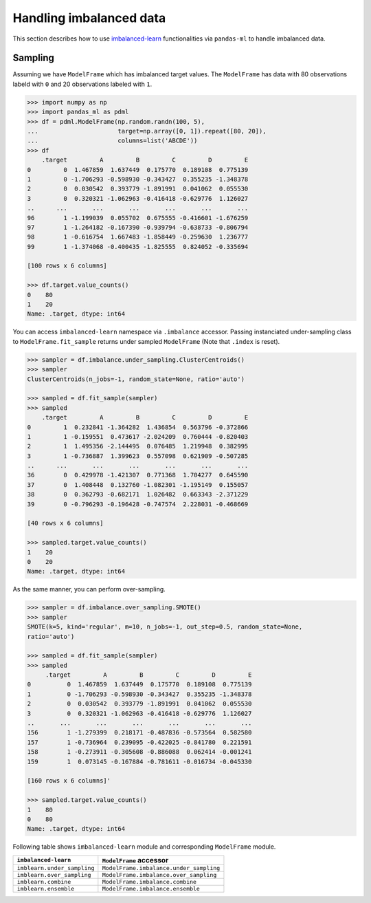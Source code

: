
Handling imbalanced data
========================

This section describes how to use
`imbalanced-learn <http://contrib.scikit-learn.org/imbalanced-learn/index.html>`_
functionalities via ``pandas-ml`` to handle imbalanced data.

Sampling
--------

Assuming we have ``ModelFrame`` which has imbalanced target values. The ``ModelFrame`` has
data with 80 observations labeld with ``0`` and 20 observations labeled with ``1``.

.. code-block:: python

   >>> import numpy as np
   >>> import pandas_ml as pdml
   >>> df = pdml.ModelFrame(np.random.randn(100, 5),
   ...                      target=np.array([0, 1]).repeat([80, 20]),
   ...                      columns=list('ABCDE'))
   >>> df
       .target         A         B         C         D         E
   0         0  1.467859  1.637449  0.175770  0.189108  0.775139
   1         0 -1.706293 -0.598930 -0.343427  0.355235 -1.348378
   2         0  0.030542  0.393779 -1.891991  0.041062  0.055530
   3         0  0.320321 -1.062963 -0.416418 -0.629776  1.126027
   ..      ...       ...       ...       ...       ...       ...
   96        1 -1.199039  0.055702  0.675555 -0.416601 -1.676259
   97        1 -1.264182 -0.167390 -0.939794 -0.638733 -0.806794
   98        1 -0.616754  1.667483 -1.858449 -0.259630  1.236777
   99        1 -1.374068 -0.400435 -1.825555  0.824052 -0.335694

   [100 rows x 6 columns]

   >>> df.target.value_counts()
   0    80
   1    20
   Name: .target, dtype: int64

You can access ``imbalanced-learn`` namespace via ``.imbalance`` accessor.
Passing instanciated under-sampling class to ``ModelFrame.fit_sample`` returns
under sampled ``ModelFrame`` (Note that ``.index`` is reset).

.. code-block:: python

   >>> sampler = df.imbalance.under_sampling.ClusterCentroids()
   >>> sampler
   ClusterCentroids(n_jobs=-1, random_state=None, ratio='auto')

   >>> sampled = df.fit_sample(sampler)
   >>> sampled
       .target         A         B         C         D         E
   0         1  0.232841 -1.364282  1.436854  0.563796 -0.372866
   1         1 -0.159551  0.473617 -2.024209  0.760444 -0.820403
   2         1  1.495356 -2.144495  0.076485  1.219948  0.382995
   3         1 -0.736887  1.399623  0.557098  0.621909 -0.507285
   ..      ...       ...       ...       ...       ...       ...
   36        0  0.429978 -1.421307  0.771368  1.704277  0.645590
   37        0  1.408448  0.132760 -1.082301 -1.195149  0.155057
   38        0  0.362793 -0.682171  1.026482  0.663343 -2.371229
   39        0 -0.796293 -0.196428 -0.747574  2.228031 -0.468669

   [40 rows x 6 columns]

   >>> sampled.target.value_counts()
   1    20
   0    20
   Name: .target, dtype: int64

As the same manner, you can perform over-sampling.

.. code-block:: python

   >>> sampler = df.imbalance.over_sampling.SMOTE()
   >>> sampler
   SMOTE(k=5, kind='regular', m=10, n_jobs=-1, out_step=0.5, random_state=None,
   ratio='auto')

   >>> sampled = df.fit_sample(sampler)
   >>> sampled
        .target         A         B         C         D         E
   0          0  1.467859  1.637449  0.175770  0.189108  0.775139
   1          0 -1.706293 -0.598930 -0.343427  0.355235 -1.348378
   2          0  0.030542  0.393779 -1.891991  0.041062  0.055530
   3          0  0.320321 -1.062963 -0.416418 -0.629776  1.126027
   ..       ...       ...       ...       ...       ...       ...
   156        1 -1.279399  0.218171 -0.487836 -0.573564  0.582580
   157        1 -0.736964  0.239095 -0.422025 -0.841780  0.221591
   158        1 -0.273911 -0.305608 -0.886088  0.062414 -0.001241
   159        1  0.073145 -0.167884 -0.781611 -0.016734 -0.045330

   [160 rows x 6 columns]'

   >>> sampled.target.value_counts()
   1    80
   0    80
   Name: .target, dtype: int64

Following table shows ``imbalanced-learn`` module and corresponding ``ModelFrame`` module.

================================  ==========================================
``imbalanced-learn``              ``ModelFrame`` accessor
================================  ==========================================
``imblearn.under_sampling``       ``ModelFrame.imbalance.under_sampling``
``imblearn.over_sampling``        ``ModelFrame.imbalance.over_sampling``
``imblearn.combine``              ``ModelFrame.imbalance.combine``
``imblearn.ensemble``             ``ModelFrame.imbalance.ensemble``
================================  ==========================================
